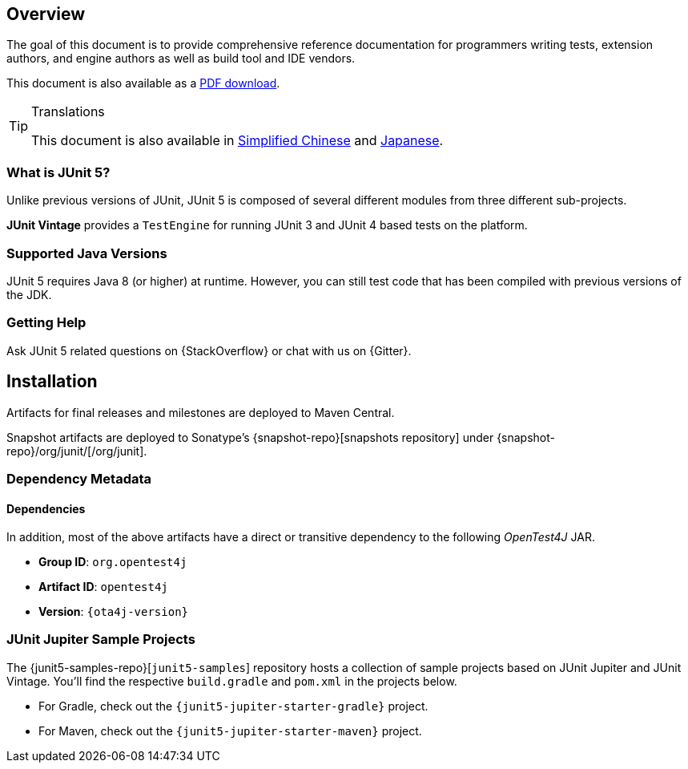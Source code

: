 [[overview]]
== Overview

The goal of this document is to provide comprehensive reference documentation for
programmers writing tests, extension authors, and engine authors as well as build tool
and IDE vendors.

ifdef::backend-html5[This document is also available as a link:index.pdf[PDF download].]

[TIP]
.Translations
====
This document is also available in http://sjyuan.cc/junit5/user-guide-cn[Simplified Chinese]
and https://udzuki.jp/public/junit5-user-guide-ja[Japanese].
====

[[overview-what-is-junit-5]]
=== What is JUnit 5?

Unlike previous versions of JUnit, JUnit 5 is composed of several different modules from
three different sub-projects.

**JUnit Vintage** provides a `TestEngine` for running JUnit 3 and JUnit 4 based tests on
the platform.

[[overview-java-versions]]
=== Supported Java Versions

JUnit 5 requires Java 8 (or higher) at runtime. However, you can still test code that
has been compiled with previous versions of the JDK.


[[overview-getting-help]]
=== Getting Help

Ask JUnit 5 related questions on {StackOverflow} or chat with us on {Gitter}.

[[installation]]
== Installation

Artifacts for final releases and milestones are deployed to Maven Central.

Snapshot artifacts are deployed to Sonatype's {snapshot-repo}[snapshots repository] under
{snapshot-repo}/org/junit/[/org/junit].

[[dependency-metadata]]
=== Dependency Metadata


[[dependency-metadata-dependencies]]
==== Dependencies

In addition, most of the above artifacts have a direct or transitive dependency to the
following _OpenTest4J_ JAR.

* *Group ID*: `org.opentest4j`
* *Artifact ID*: `opentest4j`
* *Version*: `{ota4j-version}`


[[dependency-metadata-junit-jupiter-samples]]
=== JUnit Jupiter Sample Projects

The {junit5-samples-repo}[`junit5-samples`] repository hosts a collection of sample
projects based on JUnit Jupiter and JUnit Vintage. You'll find the respective
`build.gradle` and `pom.xml` in the projects below.

* For Gradle, check out the `{junit5-jupiter-starter-gradle}` project.
* For Maven, check out the `{junit5-jupiter-starter-maven}` project.
